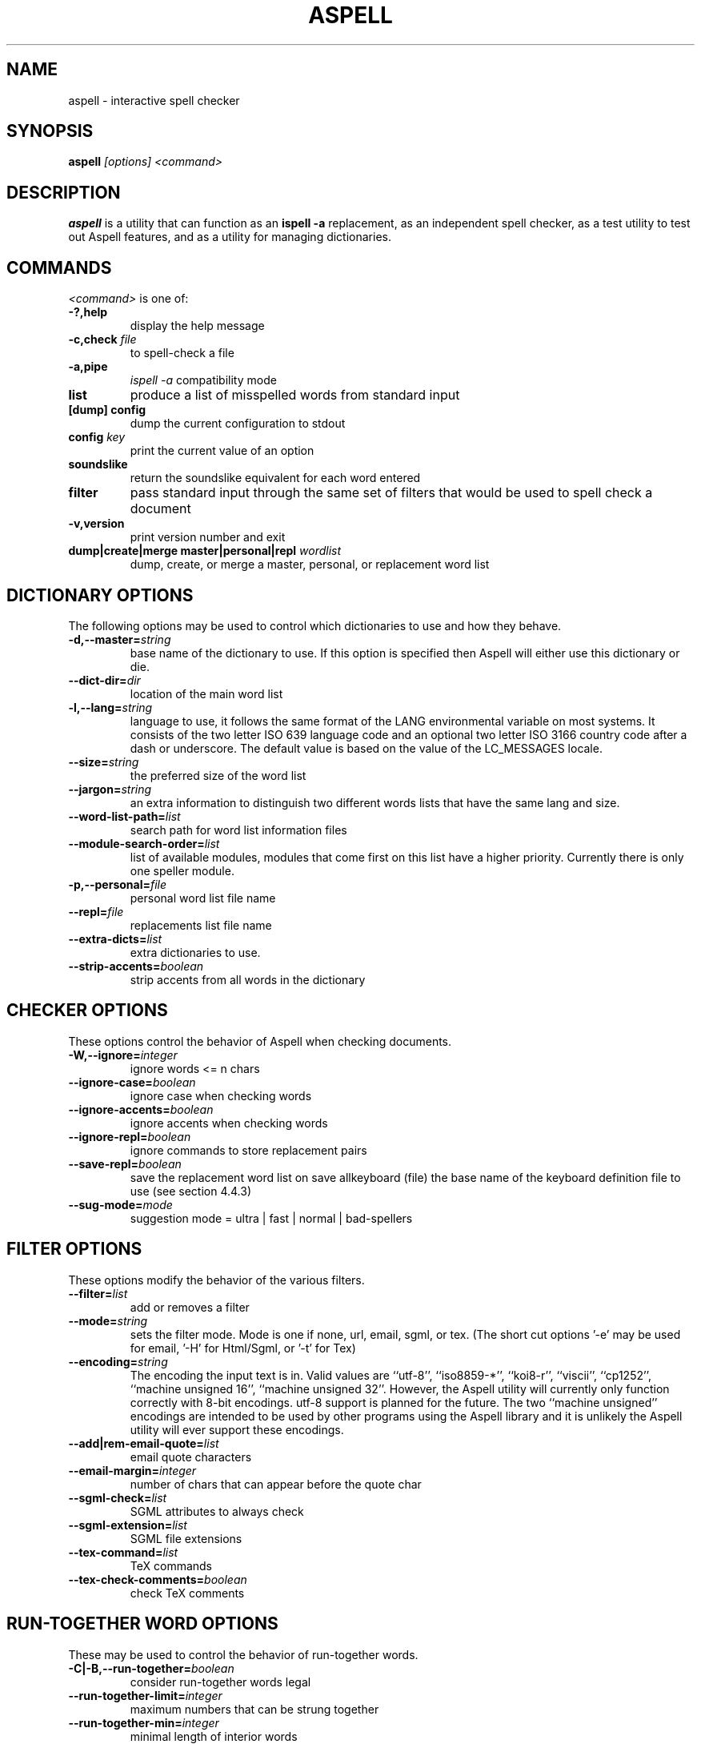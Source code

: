 .TH ASPELL 1 "2004-03-03" "GNU" "Aspell Abbreviated User's Manual"
.SH NAME
aspell \- interactive spell checker
.SH SYNOPSIS
.B aspell
.I "[options] <command>"
.br
.SH "DESCRIPTION"
.B aspell
is a utility that can function as an 
.B "ispell -a"
replacement, as an independent spell checker, as a test utility to test
out Aspell features, and as a utility for managing dictionaries.
.SH COMMANDS
.I "<command>"
is one of:
.TP
.B \-?,help
display the help message
.TP
.BI "\-c,check " file
to spell-check a file
.TP
.B \-a,pipe
.I "ispell -a"
compatibility mode
.TP
.B list
produce a list of misspelled words from standard input
.TP
.B [dump] config
dump the current configuration to stdout
.TP
.BI "config " key
print the current value of an option
.TP
.B soundslike
return the soundslike equivalent for each word entered
.TP
.B filter
pass standard input through the same set of filters that would be used
to spell check a document
.TP
.B \-v,version
print version number and exit
.TP
.BI "dump|create|merge master|personal|repl " "wordlist"
dump, create, or merge a master, personal, or replacement word list
.SH DICTIONARY OPTIONS
The following options may be used to control which dictionaries to use
and how they behave.
.TP
.BI "\-d,\-\-master="string
base name of the dictionary to use. If this option is specified then
Aspell will either use this dictionary or die.
.TP
.BI "\-\-dict\-dir="dir
location of the main word list 
.TP
.BI "\-l,\-\-lang="string
language to use, it follows the same format of the LANG environmental
variable on most systems. It consists of the two letter ISO 639 language
code and an optional two letter ISO 3166 country code after a dash or
underscore. The default value is based on the value of the LC_MESSAGES
locale.
.TP
.BI "\-\-size="string
the preferred size of the word list 
.TP
.BI "\-\-jargon="string
an extra information to distinguish two different words lists that have
the same lang and size.
.TP
.BI "\-\-word\-list\-path="list
search path for word list information files
.TP
.BI "\-\-module\-search\-order="list
list of available modules, modules that come first on this list have a
higher priority. Currently there is only one speller module.
.TP
.BI "\-p,\-\-personal="file
personal word list file name
.TP
.BI "\-\-repl="file
replacements list file name
.TP
.BI "\-\-extra\-dicts="list
extra dictionaries to use.
.TP
.BI "\-\-strip\-accents="boolean
strip accents from all words in the dictionary
.SH CHECKER OPTIONS
These options control the behavior of Aspell when checking documents.
.TP
.BI "\-W,\-\-ignore="integer
ignore words <= n chars 
.TP
.BI "\-\-ignore\-case="boolean
ignore case when checking words
.TP
.BI "\-\-ignore\-accents="boolean
ignore accents when checking words
.TP
.BI "\-\-ignore\-repl="boolean
ignore commands to store replacement pairs
.TP
.BI "\-\-save\-repl="boolean
save the replacement word list on save allkeyboard (file) the base name
of the keyboard definition file to use (see section 4.4.3)
.TP
.BI "\-\-sug\-mode="mode
suggestion mode = ultra | fast | normal | bad-spellers
.SH FILTER OPTIONS
These options modify the behavior of the various filters.
.TP
.BI "\-\-filter="list
add or removes a filter
.TP
.BI "\-\-mode="string
sets the filter mode. Mode is one if none, url, email, sgml, or
tex. (The short cut options '-e' may be used for email, '-H' for
Html/Sgml, or '-t' for Tex)
.TP
.BI "\-\-encoding="string
The encoding the input text is in. Valid values are ``utf-8'',
``iso8859-*'', ``koi8-r'', ``viscii'', ``cp1252'', ``machine unsigned
16'', ``machine unsigned 32''. However, the Aspell utility will
currently only function correctly with 8-bit encodings. utf-8 support is
planned for the future. The two ``machine unsigned'' encodings are
intended to be used by other programs using the Aspell library and it
is unlikely the Aspell utility will ever support these encodings.
.TP
.BI "\-\-add|rem\-email\-quote="list
email quote characters
.TP
.BI "\-\-email\-margin="integer
number of chars that can appear before the quote char
.TP
.BI "\-\-sgml\-check="list
SGML attributes to always check
.TP
.BI "\-\-sgml\-extension="list
SGML file extensions
.TP
.BI "\-\-tex\-command="list
TeX commands
.TP
.BI "\-\-tex\-check\-comments="boolean
check TeX comments
.SH RUN\-TOGETHER WORD OPTIONS
These may be used to control the behavior of run-together words.
.TP
.BI "\-C|\-B,\-\-run-together="boolean
consider run-together words legal
.TP
.BI "\-\-run\-together\-limit="integer
maximum numbers that can be strung together
.TP
.BI "\-\-run\-together\-min="integer
minimal length of interior words
.SH MISC OPTIONS
Miscellaneous options that don't fall under any other category.
.TP
.BI "\-\-conf="file
main configuration file
.TP
.BI "\-\-conf\-dir="dir
location of main configuration file
.TP
.BI "\-\-data\-dir="dir
location of language data files
.TP
.BI "\-\-local\-data\-dir="dir
alternative location of language data files. This directory is searched
before data-dir. It defaults to the same directory the actual main word
list is in (which is not necessarily dict-dir).
.TP
.BI "\-\-home\-dir="dir
location for personal files
.TP
.BI "\-\-per\-conf="file
personal configuration file
.TP
.BI "\-\-prefix="dir
prefix directory
.SH UTILITY OPTIONS
.TP
.BI "\-b|\-x\-\-backup="boolean
create a backup file by appending 
.I .bak
to the file name. Only applies when the command is check.
.TP
.BI "\-\-time="boolean
time load time and suggest time in pipe mode.
.TP
.BI "\-\-reverse="boolean
reverse the order of the suggestions list
.TP
.BI "\-\-keymapping="string
the keymapping to use, either 
.I aspell
for the default mapping or
.I ispell
to use the same mapping that the ispell utility uses
.PP
In addition Aspell will try to make sense out of ispell's command line
options so that it can function as a drop in replacement for ispell.  If
Aspell is run without any command line options it will display a brief help
screen and quit.
.SH CONFIGURATION
Aspell can also accept options via a personal or global configuration
file. The exact files to used are specified by the options per-conf and
conf respectfully but the personal configuration file is normally
.I ".aspell.conf"
located in the
.B "$HOME"
directory.
.pp
Each line of the configuration file has the format:
.PP
.RS
.BI "option "[value]
.RE
.PP
where 
.B option
is any one of the standard library options above without the leading
dashes.  For example the following line will set the default language to
Swiss German:
.PP
.RS
.B lang de_CH
.RE
.PP
There may any number of spaces between the option and the value however
it can only be spaces, i.e. there is no '=' between the option name and
the value. Comments may also be included by preceding them with a '#' as
anything from a '#' to a newline is ignored. Blank lines are also
allowed.  Values set in the personal configuration file override those
in the global file. Options specified at either the command line or via
an environmental variable override those specified by either
configuration file.
.PP
The global configuration file for Aspell is 
.I "/etc/aspell.conf"
and the per user configuration file is 
.I "~/.aspell.conf"
.SH SEE ALSO
.PP
.BR run\-with\-aspell (1),
.BR word\-list\-compress (1),
.BR aspell\-import (1)
.PP
Aspell is fully documented in its Texinfo manual.  See the
.RB "`\|" aspell "\|'"
entry in
.B info
for more complete documentation.
.SH AUTHOR
This manual page was written by Brian Nelson <pyro@debian.org> based on
the Aspell User's Manual, Copyright \(co 2002 Kevin Atkinson.
